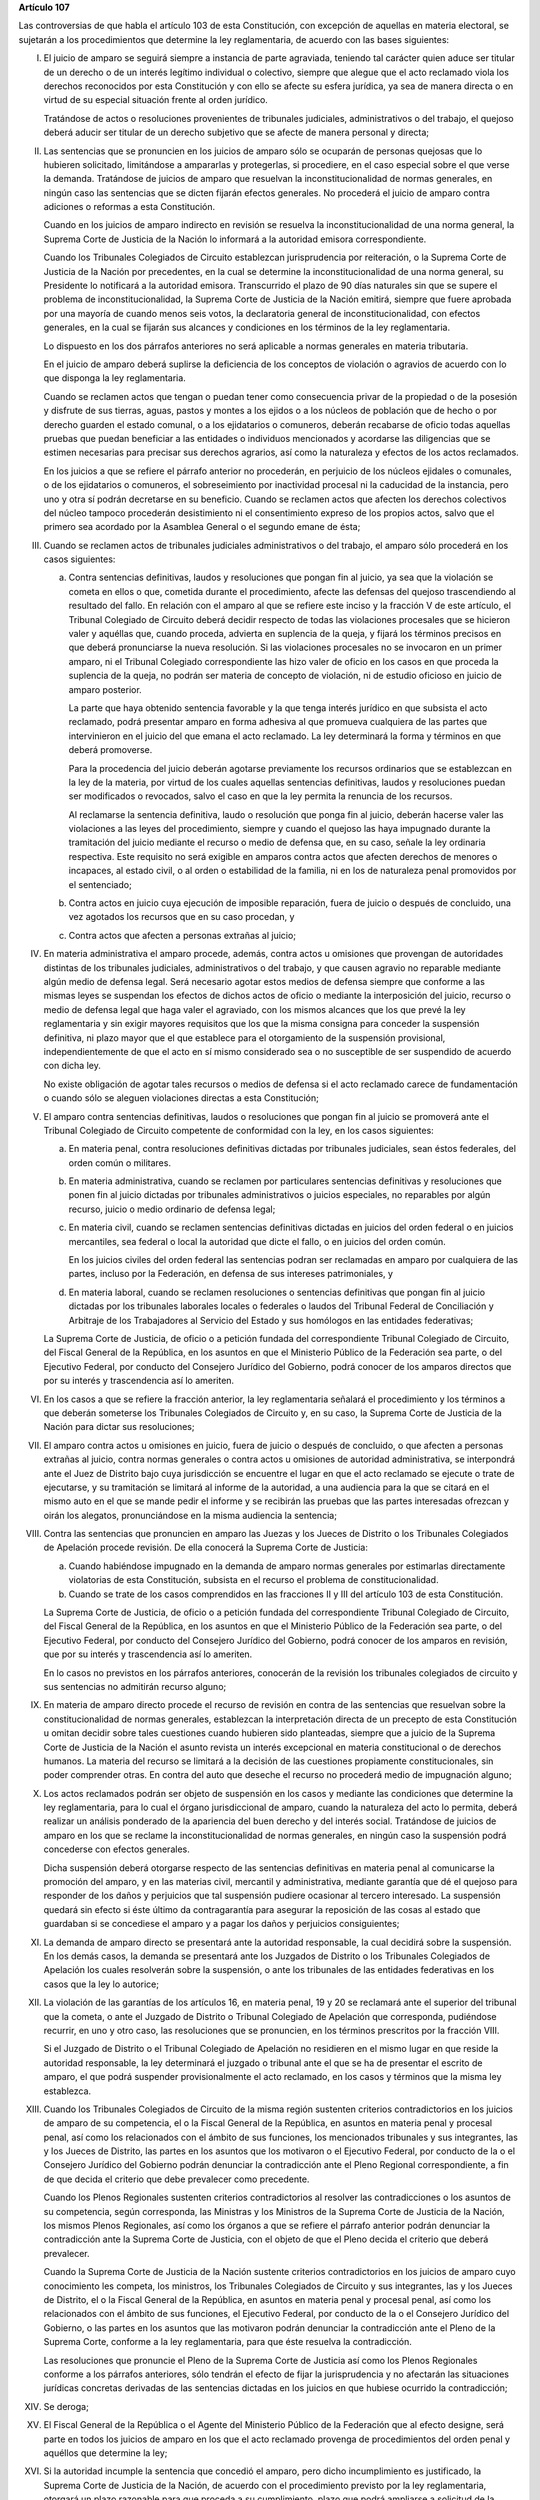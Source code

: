 **Artículo 107**

Las controversias de que habla el artículo 103 de esta Constitución, con
excepción de aquellas en materia electoral, se sujetarán a los
procedimientos que determine la ley reglamentaria, de acuerdo con las
bases siguientes:

I. El juicio de amparo se seguirá siempre a instancia de parte
   agraviada, teniendo tal carácter quien aduce ser titular de un
   derecho o de un interés legítimo individual o colectivo, siempre que
   alegue que el acto reclamado viola los derechos reconocidos por esta
   Constitución y con ello se afecte su esfera jurídica, ya sea de
   manera directa o en virtud de su especial situación frente al orden
   jurídico.

   Tratándose de actos o resoluciones provenientes de tribunales
   judiciales, administrativos o del trabajo, el quejoso deberá aducir
   ser titular de un derecho subjetivo que se afecte de manera personal
   y directa;

II. Las sentencias que se pronuncien en los juicios de amparo sólo se
    ocuparán de personas quejosas que lo hubieren solicitado,
    limitándose a ampararlas y protegerlas, si procediere, en el caso
    especial sobre el que verse la demanda. Tratándose de juicios de
    amparo que resuelvan la inconstitucionalidad de normas generales, en
    ningún caso las sentencias que se dicten fijarán efectos generales.
    No procederá el juicio de amparo contra adiciones o reformas a esta
    Constitución.

    Cuando en los juicios de amparo indirecto en revisión se resuelva la
    inconstitucionalidad de una norma general, la Suprema Corte de
    Justicia de la Nación lo informará a la autoridad emisora
    correspondiente.

    Cuando los Tribunales Colegiados de Circuito establezcan
    jurisprudencia por reiteración, o la Suprema Corte de Justicia de la
    Nación por precedentes, en la cual se determine la
    inconstitucionalidad de una norma general, su Presidente lo
    notificará a la autoridad emisora. Transcurrido el plazo de 90 días
    naturales sin que se supere el problema de inconstitucionalidad, la
    Suprema Corte de Justicia de la Nación emitirá, siempre que fuere
    aprobada por una mayoría de cuando menos seis votos, la declaratoria
    general de inconstitucionalidad, con efectos generales, en la cual
    se fijarán sus alcances y condiciones en los términos de la ley
    reglamentaria.

    Lo dispuesto en los dos párrafos anteriores no será aplicable a
    normas generales en materia tributaria.

    En el juicio de amparo deberá suplirse la deficiencia de los
    conceptos de violación o agravios de acuerdo con lo que disponga la
    ley reglamentaria.

    Cuando se reclamen actos que tengan o puedan tener como consecuencia
    privar de la propiedad o de la posesión y disfrute de sus tierras,
    aguas, pastos y montes a los ejidos o a los núcleos de población que
    de hecho o por derecho guarden el estado comunal, o a los
    ejidatarios o comuneros, deberán recabarse de oficio todas aquellas
    pruebas que puedan beneficiar a las entidades o individuos
    mencionados y acordarse las diligencias que se estimen necesarias
    para precisar sus derechos agrarios, así como la naturaleza y
    efectos de los actos reclamados.

    En los juicios a que se refiere el párrafo anterior no procederán,
    en perjuicio de los núcleos ejidales o comunales, o de los
    ejidatarios o comuneros, el sobreseimiento por inactividad procesal
    ni la caducidad de la instancia, pero uno y otra sí podrán
    decretarse en su beneficio.  Cuando se reclamen actos que afecten
    los derechos colectivos del núcleo tampoco procederán desistimiento
    ni el consentimiento expreso de los propios actos, salvo que el
    primero sea acordado por la Asamblea General o el segundo emane de
    ésta;

III. Cuando se reclamen actos de tribunales judiciales administrativos o
     del trabajo, el amparo sólo procederá en los casos siguientes:

     a. Contra sentencias definitivas, laudos y resoluciones que pongan
        fin al juicio, ya sea que la violación se cometa en ellos o que,
        cometida durante el procedimiento, afecte las defensas del
        quejoso trascendiendo al resultado del fallo. En relación con el
        amparo al que se refiere este inciso y la fracción V de este
        artículo, el Tribunal Colegiado de Circuito deberá decidir
        respecto de todas las violaciones procesales que se hicieron
        valer y aquéllas que, cuando proceda, advierta en suplencia de
        la queja, y fijará los términos precisos en que deberá
        pronunciarse la nueva resolución. Si las violaciones procesales
        no se invocaron en un primer amparo, ni el Tribunal Colegiado
        correspondiente las hizo valer de oficio en los casos en que
        proceda la suplencia de la queja, no podrán ser materia de
        concepto de violación, ni de estudio oficioso en juicio de
        amparo posterior.

        La parte que haya obtenido sentencia favorable y la que tenga
        interés jurídico en que subsista el acto reclamado, podrá
        presentar amparo en forma adhesiva al que promueva cualquiera de
        las partes que intervinieron en el juicio del que emana el acto
        reclamado. La ley determinará la forma y términos en que deberá
        promoverse.

        Para la procedencia del juicio deberán agotarse previamente los
        recursos ordinarios que se establezcan en la ley de la materia,
        por virtud de los cuales aquellas sentencias definitivas, laudos
        y resoluciones puedan ser modificados o revocados, salvo el caso
        en que la ley permita la renuncia de los recursos.

        Al reclamarse la sentencia definitiva, laudo o resolución que
        ponga fin al juicio, deberán hacerse valer las violaciones a las
        leyes del procedimiento, siempre y cuando el quejoso las haya
        impugnado durante la tramitación del juicio mediante el recurso
        o medio de defensa que, en su caso, señale la ley ordinaria
        respectiva. Este requisito no será exigible en amparos contra
        actos que afecten derechos de menores o incapaces, al estado
        civil, o al orden o estabilidad de la familia, ni en los de
        naturaleza penal promovidos por el sentenciado;

     b. Contra actos en juicio cuya ejecución de imposible reparación,
        fuera de juicio o después de concluido, una vez agotados los
        recursos que en su caso procedan, y

     c. Contra actos que afecten a personas extrañas al juicio;

IV. En materia administrativa el amparo procede, además, contra actos u
    omisiones que provengan de autoridades distintas de los tribunales
    judiciales, administrativos o del trabajo, y que causen agravio no
    reparable mediante algún medio de defensa legal. Será necesario
    agotar estos medios de defensa siempre que conforme a las mismas
    leyes se suspendan los efectos de dichos actos de oficio o mediante
    la interposición del juicio, recurso o medio de defensa legal que
    haga valer el agraviado, con los mismos alcances que los que prevé
    la ley reglamentaria y sin exigir mayores requisitos que los que la
    misma consigna para conceder la suspensión definitiva, ni plazo
    mayor que el que establece para el otorgamiento de la suspensión
    provisional, independientemente de que el acto en sí mismo
    considerado sea o no susceptible de ser suspendido de acuerdo con
    dicha ley.

    No existe obligación de agotar tales recursos o medios de defensa si
    el acto reclamado carece de fundamentación o cuando sólo se aleguen
    violaciones directas a esta Constitución;

V. El amparo contra sentencias definitivas, laudos o resoluciones que
   pongan fin al juicio se promoverá ante el Tribunal Colegiado de
   Circuito competente de conformidad con la ley, en los casos
   siguientes:

   a. En materia penal, contra resoluciones definitivas dictadas por
      tribunales judiciales, sean éstos federales, del orden común o
      militares.

   b. En materia administrativa, cuando se reclamen por particulares
      sentencias definitivas y resoluciones que ponen fin al juicio
      dictadas por tribunales administrativos o juicios especiales, no
      reparables por algún recurso, juicio o medio ordinario de defensa
      legal;

   c. En materia civil, cuando se reclamen sentencias definitivas
      dictadas en juicios del orden federal o en juicios mercantiles,
      sea federal o local la autoridad que dicte el fallo, o en juicios
      del orden común.

      En los juicios civiles del orden federal las sentencias podran ser
      reclamadas en amparo por cualquiera de las partes, incluso por la
      Federación, en defensa de sus intereses patrimoniales, y

   d. En materia laboral, cuando se reclamen resoluciones o sentencias
      definitivas que pongan fin al juicio dictadas por los tribunales
      laborales locales o federales o laudos del Tribunal Federal de
      Conciliación y Arbitraje de los Trabajadores al Servicio del
      Estado y sus homólogos en las entidades federativas;

   La Suprema Corte de Justicia, de oficio o a petición fundada del
   correspondiente Tribunal Colegiado de Circuito, del Fiscal General de
   la República, en los asuntos en que el Ministerio Público de la
   Federación sea parte, o del Ejecutivo Federal, por conducto del
   Consejero Jurídico del Gobierno, podrá conocer de los amparos
   directos que por su interés y trascendencia así lo ameriten.

VI. En los casos a que se refiere la fracción anterior, la ley
    reglamentaria señalará el procedimiento y los términos a que deberán
    someterse los Tribunales Colegiados de Circuito y, en su caso, la
    Suprema Corte de Justicia de la Nación para dictar sus resoluciones;

VII. El amparo contra actos u omisiones en juicio, fuera de juicio o
     después de concluido, o que afecten a personas extrañas al juicio,
     contra normas generales o contra actos u omisiones de autoridad
     administrativa, se interpondrá ante el Juez de Distrito bajo cuya
     jurisdicción se encuentre el lugar en que el acto reclamado se
     ejecute o trate de ejecutarse, y su tramitación se limitará al
     informe de la autoridad, a una audiencia para la que se citará en
     el mismo auto en el que se mande pedir el informe y se recibirán
     las pruebas que las partes interesadas ofrezcan y oirán los
     alegatos, pronunciándose en la misma audiencia la sentencia;

VIII. Contra las sentencias que pronuncien en amparo las Juezas y los
      Jueces de Distrito o los Tribunales Colegiados de Apelación
      procede revisión. De ella conocerá la Suprema Corte de Justicia:

      a. Cuando habiéndose impugnado en la demanda de amparo normas
         generales por estimarlas directamente violatorias de esta
         Constitución, subsista en el recurso el problema de
         constitucionalidad.

      b. Cuando se trate de los casos comprendidos en las fracciones II
         y III del artículo 103 de esta Constitución.

      La Suprema Corte de Justicia, de oficio o a petición fundada del
      correspondiente Tribunal Colegiado de Circuito, del Fiscal General
      de la República, en los asuntos en que el Ministerio Público de la
      Federación sea parte, o del Ejecutivo Federal, por conducto del
      Consejero Jurídico del Gobierno, podrá conocer de los amparos en
      revisión, que por su interés y trascendencia así lo ameriten.

      En lo casos no previstos en los párrafos anteriores, conocerán de
      la revisión los tribunales colegiados de circuito y sus sentencias
      no admitirán recurso alguno;

IX. En materia de amparo directo procede el recurso de revisión en
    contra de las sentencias que resuelvan sobre la constitucionalidad
    de normas generales, establezcan la interpretación directa de un
    precepto de esta Constitución u omitan decidir sobre tales
    cuestiones cuando hubieren sido planteadas, siempre que a juicio de
    la Suprema Corte de Justicia de la Nación el asunto revista un
    interés excepcional en materia constitucional o de derechos
    humanos. La materia del recurso se limitará a la decisión de las
    cuestiones propiamente constitucionales, sin poder comprender
    otras. En contra del auto que deseche el recurso no procederá medio
    de impugnación alguno;

X. Los actos reclamados podrán ser objeto de suspensión en los casos y
   mediante las condiciones que determine la ley reglamentaria, para lo
   cual el órgano jurisdiccional de amparo, cuando la naturaleza del
   acto lo permita, deberá realizar un análisis ponderado de la
   apariencia del buen derecho y del interés social. Tratándose de
   juicios de amparo en los que se reclame la inconstitucionalidad de
   normas generales, en ningún caso la suspensión podrá concederse con
   efectos generales.

   Dicha suspensión deberá otorgarse respecto de las sentencias
   definitivas en materia penal al comunicarse la promoción del amparo,
   y en las materias civil, mercantil y administrativa, mediante
   garantía que dé el quejoso para responder de los daños y perjuicios
   que tal suspensión pudiere ocasionar al tercero interesado. La
   suspensión quedará sin efecto si éste último da contragarantía para
   asegurar la reposición de las cosas al estado que guardaban si se
   concediese el amparo y a pagar los daños y perjuicios consiguientes;

XI. La demanda de amparo directo se presentará ante la autoridad
    responsable, la cual decidirá sobre la suspensión. En los demás
    casos, la demanda se presentará ante los Juzgados de Distrito o los
    Tribunales Colegiados de Apelación los cuales resolverán sobre la
    suspensión, o ante los tribunales de las entidades federativas en
    los casos que la ley lo autorice;

XII. La violación de las garantías de los artículos 16, en materia
     penal, 19 y 20 se reclamará ante el superior del tribunal que la
     cometa, o ante el Juzgado de Distrito o Tribunal Colegiado de
     Apelación que corresponda, pudiéndose recurrir, en uno y otro caso,
     las resoluciones que se pronuncien, en los términos prescritos por
     la fracción VIII.

     Si el Juzgado de Distrito o el Tribunal Colegiado de Apelación no
     residieren en el mismo lugar en que reside la autoridad
     responsable, la ley determinará el juzgado o tribunal ante el que
     se ha de presentar el escrito de amparo, el que podrá suspender
     provisionalmente el acto reclamado, en los casos y términos que la
     misma ley establezca.

XIII. Cuando los Tribunales Colegiados de Circuito de la misma región
      sustenten criterios contradictorios en los juicios de amparo de su
      competencia, el o la Fiscal General de la República, en asuntos en
      materia penal y procesal penal, así como los relacionados con el
      ámbito de sus funciones, los mencionados tribunales y sus
      integrantes, las y los Jueces de Distrito, las partes en los
      asuntos que los motivaron o el Ejecutivo Federal, por conducto de
      la o el Consejero Jurídico del Gobierno podrán denunciar la
      contradicción ante el Pleno Regional correspondiente, a fin de que
      decida el criterio que debe prevalecer como precedente.

      Cuando los Plenos Regionales sustenten criterios contradictorios
      al resolver las contradicciones o los asuntos de su competencia,
      según corresponda, las Ministras y los Ministros de la Suprema
      Corte de Justicia de la Nación, los mismos Plenos Regionales, así
      como los órganos a que se refiere el párrafo anterior podrán
      denunciar la contradicción ante la Suprema Corte de Justicia, con
      el objeto de que el Pleno decida el criterio que deberá
      prevalecer.

      Cuando la Suprema Corte de Justicia de la Nación sustente
      criterios contradictorios en los juicios de amparo cuyo
      conocimiento les competa, los ministros, los Tribunales Colegiados
      de Circuito y sus integrantes, las y los Jueces de Distrito, el o
      la Fiscal General de la República, en asuntos en materia penal y
      procesal penal, así como los relacionados con el ámbito de sus
      funciones, el Ejecutivo Federal, por conducto de la o el Consejero
      Jurídico del Gobierno, o las partes en los asuntos que las
      motivaron podrán denunciar la contradicción ante el Pleno de la
      Suprema Corte, conforme a la ley reglamentaria, para que éste
      resuelva la contradicción.

      Las resoluciones que pronuncie el Pleno de la Suprema Corte de
      Justicia así como los Plenos Regionales conforme a los párrafos
      anteriores, sólo tendrán el efecto de fijar la jurisprudencia y no
      afectarán las situaciones jurídicas concretas derivadas de las
      sentencias dictadas en los juicios en que hubiese ocurrido la
      contradicción;

XIV. Se deroga;

XV. El Fiscal General de la República o el Agente del Ministerio Público
    de la Federación que al efecto designe, será parte en todos los
    juicios de amparo en los que el acto reclamado provenga de
    procedimientos del orden penal y aquéllos que determine la ley;

XVI. Si la autoridad incumple la sentencia que concedió el amparo, pero
     dicho incumplimiento es justificado, la Suprema Corte de Justicia
     de la Nación, de acuerdo con el procedimiento previsto por la ley
     reglamentaria, otorgará un plazo razonable para que proceda a su
     cumplimiento, plazo que podrá ampliarse a solicitud de la
     autoridad.  Cuando sea injustificado o hubiera transcurrido el
     plazo sin que se hubiese cumplido, procederá a separar de su cargo
     al titular de la autoridad responsable y a consignarlo ante el Juez
     de Distrito. Las mismas providencias se tomarán respecto del
     superior jerárquico de la autoridad responsable si hubiese
     incurrido en responsabilidad, así como de los titulares que,
     habiendo ocupado con anterioridad el cargo de la autoridad
     responsable, hubieran incumplido la ejecutoria.

     Si concedido el amparo, se repitiera el acto reclamado, la Suprema
     Corte de Justicia de la Nación, de acuerdo con el procedimiento
     establecido por la ley reglamentaria, procederá a separar de su
     cargo al titular de la autoridad responsable, y dará vista al
     Ministerio Público Federal, salvo que no hubiera actuado
     dolosamente y deje sin efectos el acto repetido antes de que sea
     emitida la resolución de la Suprema Corte de Justicia de la Nación.

     El cumplimiento sustituto de las sentencias de amparo podrá ser
     solicitado por el quejoso o decretado de oficio por el órgano
     jurisdiccional que hubiera emitido la sentencia de amparo, cuando
     la ejecución de la sentencia afecte a la sociedad en mayor
     proporción a los beneficios que pudiera obtener el quejoso o cuando
     por las circunstancias del caso, sea imposible o
     desproporcionadamente gravoso restituir la situación que imperaba
     antes de la violación. El incidente tendrá por efecto que la
     ejecutoria se dé por cumplida mediante el pago de daños y
     perjuicios al quejoso. Las partes en el juicio podrán acordar el
     cumplimiento sustituto mediante convenio sancionado ante el propio
     órgano jurisdiccional.

     No podrá archivarse juicio de amparo alguno, sin que se haya
     cumplido la sentencia que concedió la protección constitucional;

XVII. La autoridad responsable que desobedezca un auto de suspensión o
      que, ante tal medida, admita por mala fe o negligencia fianza o
      contrafianza que resulte ilusoria o insuficiente, será sancionada
      penalmente;

XVIII. Se deroga.
